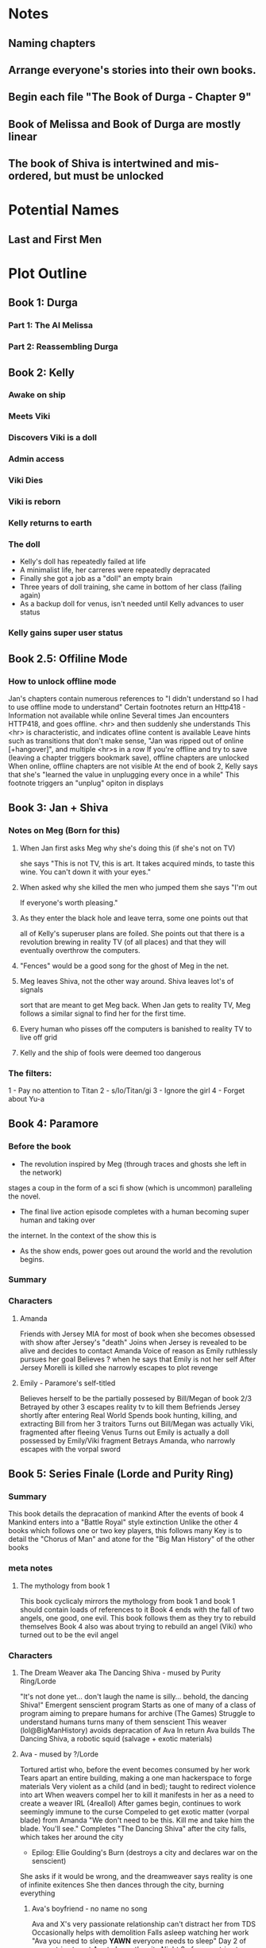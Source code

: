 * Notes
** Naming chapters
** Arrange everyone's stories into their own books.
** Begin each file "The Book of Durga - Chapter 9"
** Book of Melissa and Book of Durga are mostly linear
** The book of Shiva is intertwined and mis-ordered, but must be unlocked
* Potential Names
** Last and First Men
* Plot Outline
** Book 1: Durga
*** Part 1: The AI Melissa
*** Part 2: Reassembling Durga
** Book 2: Kelly
*** Awake on ship
*** Meets Viki
*** Discovers Viki is a doll
*** Admin access
*** Viki Dies
*** Viki is reborn
*** Kelly returns to earth
*** The doll 
    - Kelly's doll has repeatedly failed at life
    - A minimalist life, her carreres were repeatedly depracated
    - Finally she got a job as a "doll" an empty brain
    - Three years of doll training, she came in bottom of her class (failing again)
    - As a backup doll for venus, isn't needed until Kelly advances to user status
*** Kelly gains super user status
** Book 2.5: Offiline Mode
*** How to unlock offline mode
    Jan's chapters contain numerous references to "I didn't understand so I had to use offline mode to understand"
    Certain footnotes return an Http418 - Information not available while online
    Several times Jan encounters HTTP418, and goes offline. <hr> and then suddenly she understands
    This <hr> is characteristic, and indicates ofline content is available
    Leave hints such as transitions that don't make sense, "Jan was ripped out of online [+hangover]", and multiple <hr>s in a row
    If you're offline and try to save (leaving a chapter triggers bookmark save), offline chapters are unlocked
    When online, offline chapters are not visible
    At the end of book 2, Kelly says that she's "learned the value in unplugging every once in a while"
    This footnote triggers an "unplug" opiton in displays
** Book 3: Jan + Shiva
*** Notes on Meg (Born for this)
**** When Jan first asks Meg why she's doing this (if she's not on TV)
    she says "This is not TV, this is art. It takes acquired minds,
    to taste this wine. You can't down it with your eyes."
**** When asked why she killed the men who jumped them she says "I'm out
    If everyone's worth pleasing."
**** As they enter the black hole and leave terra, some one points out that
    all of Kelly's superuser plans are foiled. She points out that there 
    is a revolution brewing in reality TV (of all places)
    and that they will eventually overthrow the computers.
**** "Fences" would be a good song for the ghost of Meg in the net.
**** Meg leaves Shiva, not the other way around. Shiva leaves lot's of signals
    sort that are meant to get Meg back. When Jan gets to reality TV, Meg follows a similar
    signal to find her for the first time.
**** Every human who pisses off the computers is banished to reality TV to live off grid
**** Kelly and the ship of fools were deemed too dangerous
*** The filters:
    1 - Pay no attention to Titan
    2 - s/Io/Titan/gi
    3 - Ignore the girl
    4 - Forget about Yu-a
** Book 4: Paramore
*** Before the book
    - The revolution inspired by Meg (through traces and ghosts she left in the network)
    stages a coup in the form of a sci fi show (which is uncommon) paralleling the novel.
    - The final live action episode completes with a human becoming super human and taking over
    the internet. In the context of the show this is 
    - As the show ends, power goes out around the world and the revolution begins.
*** Summary
*** Characters
**** Amanda
     Friends with Jersey
     MIA for most of book when she becomes obsessed with show after Jersey's "death"
     Joins when Jersey is revealed to be alive and decides to contact Amanda
     Voice of reason as Emily ruthlessly pursues her goal
     Believes ? when he says that Emily is not her self
     After Jersey Morelli is killed she narrowly escapes to plot revenge
**** Emily - Paramore's self-titled
     Believes herself to be the partially possesed by Bill/Megan of book 2/3
     Betrayed by other 3 escapes reality tv to kill them
     Befriends Jersey shortly after entering Real World
     Spends book hunting, killing, and extracting Bill from her 3 traitors
     Turns out Bill/Megan was actually Viki, fragmented after fleeing Venus
     Turns out Emily is actually a doll possessed by Emily/Viki fragment
     Betrays Amanda, who narrowly escapes with the vorpal sword
** Book 5: Series Finale (Lorde and Purity Ring)
*** Summary
    This book details the depracation of mankind
    After the events of book 4 Mankind enters into a "Battle Royal" style extinction
    Unlike the other 4 books which follows one or two key players, this follows many
    Key is to detail the "Chorus of Man" and atone for the "Big Man History" of the other books
*** meta notes
**** The mythology from book 1
     This book cyclicaly mirrors the mythology from book 1 and book 1 should contain loads of references to it
     Book 4 ends with the fall of two angels, one good, one evil.
     This book follows them as they try to rebuild themselves
     Book 4 also was about trying to rebuild an angel (Viki) who turned out to be the evil angel
*** Characters
**** The Dream Weaver aka The Dancing Shiva - mused by Purity Ring/Lorde
     "It's not done yet... don't laugh the name is silly... behold, the dancing Shiva!"
     Emergent senscient program
     Starts as one of many of a class of program aiming to prepare humans for archive (The Games)
     Struggle to understand humans turns many of them senscient
     This weaver (lol@BigManHistory) avoids depracation of Ava
     In return Ava builds The Dancing Shiva, a robotic squid (salvage + exotic materials)
**** Ava - mused by ?/Lorde
     Tortured artist who, before the event becomes consumed by her work
     Tears apart an entire building, making a one man hackerspace to forge materials
     Very violent as a child (and in bed); taught to redirect violence into art
     When weavers compel her to kill it manifests in her as a need to create a weaver IRL (4reallol)
     After games begin, continues to work seemingly immune to the curse
     Compeled to get exotic matter (vorpal blade) from Amanda
     "We don't need to be this. Kill me and take him the blade. You'll see."
     Completes "The Dancing Shiva" after the city falls, which takes her around the city
     - Epilog: Ellie Goulding's Burn (destroys a city and declares war on the senscient)
     She asks if it would be wrong, and the dreamweaver says reality is one of infinite exitences
     She then dances through the city, burning everything
***** Ava's boyfriend - no name no song
     Ava and X's very passionate relationship can't distract her from TDS
     Occasionally helps with demolition
     Falls asleep watching her work
     "Ava you need to sleep *YAWN* everyone needs to sleep"
     Day 2 of games tries to get Ava to leave the city
     Night 2 of games tries to "save" Ava by killing her
     Only person killed by Ava, who uses his remains in construction of TDS
**** Amanda - mused by ? - Also in book2
     After betrayl by Emily
*** Glossary
**** "What a terrible night to have a curse"
     Computer inspired attitudes that only happen at night
     Pre-game compels to sleep at the same time (I dream of weavers)
     During games comples humans ('cept Ava) to become much more violent at night.
     Humans fully aware at night during games, just more vigilant and fanatical
     Most people are peaceful during the day.
*** Mechanism
**** Choose your own narrator
     The same catastrophe following 4 or 5 people
     At the end of every chapter you're giving the option to follow one of them or another
     Story should be good no matter which path you take
     Read time for one path ~1 hour
     After you "win" you unlock free play mode that shows off every chapter
**** "What a terrible night to have a curse"
     Humans can only interract with and remember dream weavers while asleep
     Certain chapters appear in "odd hours" the hours that the reader didn't read books 1-4
* Easter Eggs
** Http404 - Random jokes (via url hash or something)
   - "Page not found. You're either a search engine spider or trying to hack your way into the future.
     If you are a robot, nice try and good luck.
     If you are a human, get off my lawn!"
** Http418 - Request is a teapot (Unlock code)
   Grants access to every hidden chapter predating the latest one
** Http419 - Request out of time/not available in current innertial frame
   Show relevant images or youtube videos (Blur's out of time) as an error page
** Http420 - Information not available online
   Shows "offline only" data
** README.*
   Every major chapter has a README file that is first person written by Shiva, often times showing Yu on Io
